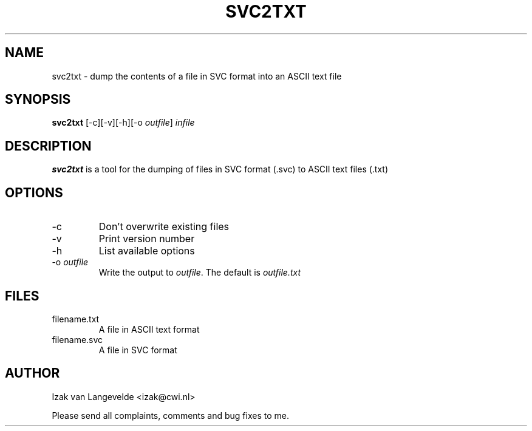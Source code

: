 .\"  SVC tools -- the SVC (Systems Validation Centre) tool set
.\"
.\"  Copyright (C) 2000  Stichting Mathematisch Centrum, Amsterdam,
.\"                      The  Netherlands
.\"
.\"  This program is free software; you can redistribute it and/or
.\"  modify it under the terms of the GNU General Public License
.\"  as published by the Free Software Foundation; either version 2
.\"  of the License, or (at your option) any later version.
.\"
.\"  This program is distributed in the hope that it will be useful,
.\"  but WITHOUT ANY WARRANTY; without even the implied warranty of
.\"  MERCHANTABILITY or FITNESS FOR A PARTICULAR PURPOSE.  See the
.\"  GNU General Public License for more details.
.\"
.\"  You should have received a copy of the GNU General Public License
.\"  along with this program; if not, write to the Free Software
.\"  Foundation, Inc., 59 Temple Place - Suite 330, Boston, MA  02111-1307, USA.
.\"
.\" $Id: svc2txt.4,v 1.2 2001/01/04 15:55:42 izak Exp $
.TH SVC2TXT 1 15/5/2000
.SH NAME
svc2txt \- dump the contents of a file in SVC format into an ASCII text file

.SH SYNOPSIS
.B svc2txt
[-c][-v][-h][-o 
.I 
outfile\c
] 
.I 
infile

.SH DESCRIPTION
.B svc2txt
is a tool for the dumping of files in SVC format (.svc) to ASCII text files 
(.txt)

.SH OPTIONS 
.IP \-c
Don't overwrite existing files
.IP \-v
Print version number
.IP \-h
List available options
.IP \-o\ \fIoutfile\fR
Write the output to \fIoutfile\fR. The default is 
.I outfile.txt

.SH FILES
.IP filename.txt
A file in ASCII text format
.IP filename.svc
A file in SVC format

.SH AUTHOR
Izak van Langevelde <izak@cwi.nl>
.LP
Please send all complaints, comments and bug fixes to me. 
